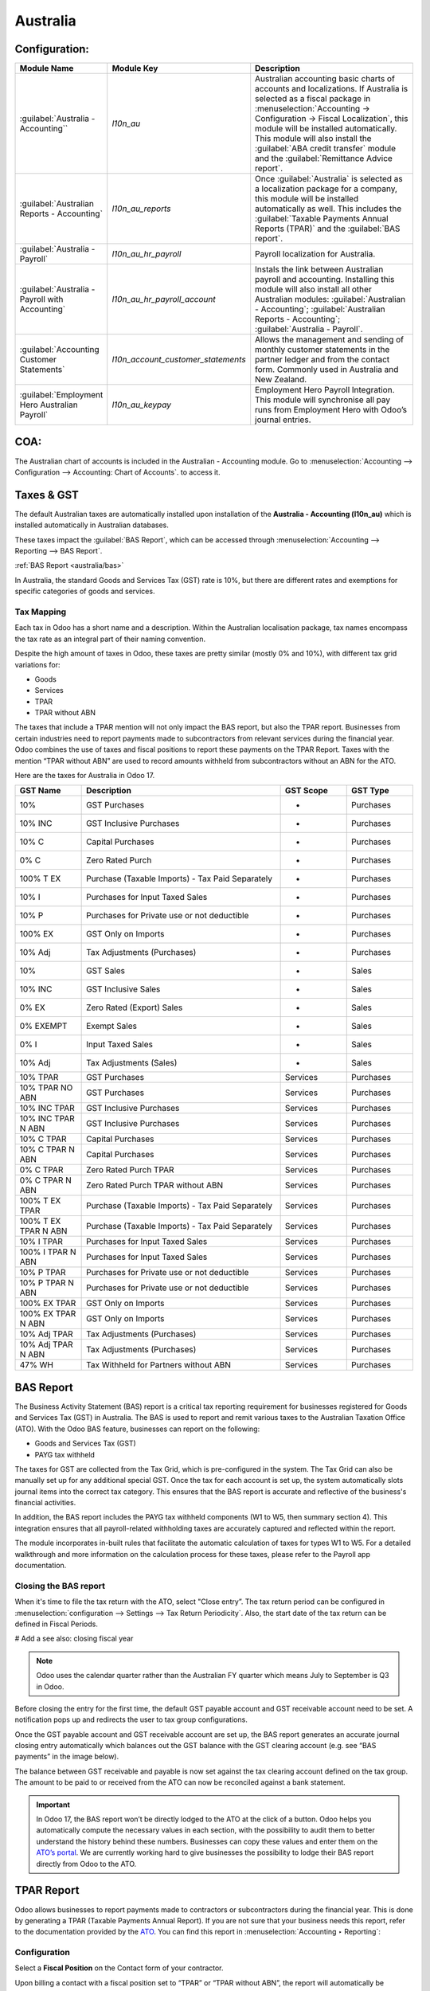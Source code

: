 =========
Australia
=========

.. _australia/configuration:

Configuration:
========================

.. list-table::
   :widths: 20 25 55
   :header-rows: 1

   * - Module Name
     - Module Key
     - Description
   * - :guilabel:`Australia - Accounting``
     - `l10n_au`
     - Australian accounting basic charts of accounts and localizations. If Australia is selected as a fiscal package in :menuselection:`Accounting -> Configuration -> Fiscal Localization`, this module will be installed automatically. This module will also install the :guilabel:`ABA credit transfer` module and the :guilabel:`Remittance Advice report`.
   * - :guilabel:`Australian Reports - Accounting`
     - `l10n_au_reports`
     - Once :guilabel:`Australia` is selected as a localization package for a company, this module will be installed automatically as well. This includes the :guilabel:`Taxable Payments Annual Reports (TPAR)` and the :guilabel:`BAS report`.
   * - :guilabel:`Australia - Payroll`
     - `l10n_au_hr_payroll`
     - Payroll localization for Australia.
   * - :guilabel:`Australia - Payroll with Accounting`
     - `l10n_au_hr_payroll_account`
     - Instals the link between Australian payroll and accounting. Installing this module will also install all other Australian modules: :guilabel:`Australian - Accounting`; :guilabel:`Australian Reports - Accounting`; :guilabel:`Australia - Payroll`.
   * - :guilabel:`Accounting Customer Statements`
     - `l10n_account_customer_statements`
     - Allows the management and sending of monthly customer statements in the partner ledger and from the contact form. Commonly used in Australia and New Zealand.
   * - :guilabel:`Employment Hero Australian Payroll`
     - `l10n_au_keypay`
     - Employment Hero Payroll Integration. This module will synchronise all pay runs from Employment Hero with Odoo’s journal entries.


.. _australia/coa:

COA:
========================

The Australian chart of accounts is included in the Australian - Accounting module. Go to :menuselection:`Accounting --> Configuration --> Accounting: Chart of Accounts`. to access it.

.. seealso::
   :doc:`../accounting/get_started/chart_of_accounts`


.. _australia/taxes:

Taxes & GST
========================

The default Australian taxes are automatically installed upon installation of the **Australia - Accounting (l10n_au)** which is installed automatically in Australian databases.

These taxes impact the :guilabel:`BAS Report`, which can be accessed through :menuselection:`Accounting --> Reporting --> BAS Report`.

:ref:`BAS Report <australia/bas>`

In Australia, the standard Goods and Services Tax (GST) rate is 10%, but there are different rates and exemptions for specific categories of goods and services. 

.. image:: australia/BAS_1.png
   :align: center


Tax Mapping
-----------------------
Each tax in Odoo has a short name and a description. Within the Australian localisation package, tax names encompass the tax rate as an integral part of their naming convention.

Despite the high amount of taxes in Odoo, these taxes are pretty similar (mostly 0% and 10%), with different tax grid variations for:

- Goods
- Services
- TPAR
- TPAR without ABN
  
.. seealso::
  - :doc:`Taxes <../accounting/taxes>`


The taxes that include a TPAR mention will not only impact the BAS report, but also the TPAR report. Businesses from certain industries need to report payments made to subcontractors from relevant services during the financial year. Odoo combines the use of taxes and fiscal positions to report these payments on the TPAR Report. Taxes with the mention “TPAR without ABN” are used to record amounts withheld from subcontractors without an ABN for the ATO. 


.. seealso::
   :ref:`TPAR <australia/tpar>`

Here are the taxes for Australia in Odoo 17.


.. list-table::
   :widths: 10 30 10 10
   :header-rows: 1

   * - GST Name
     - Description
     - GST Scope
     - GST Type
   * - 10%
     - GST Purchases
     - -
     - Purchases
   * - 10% INC
     - GST Inclusive Purchases
     - -
     - Purchases
   * - 10% C
     - Capital Purchases
     - -
     - Purchases
   * - 0% C
     - Zero Rated Purch
     - -
     - Purchases
   * - 100% T EX
     - Purchase (Taxable Imports) - Tax Paid Separately
     - -
     - Purchases
   * - 10% I
     - Purchases for Input Taxed Sales
     - -
     - Purchases
   * - 10% P
     - Purchases for Private use or not deductible
     - -
     - Purchases
   * - 100% EX
     - GST Only on Imports
     - -
     - Purchases
   * - 10% Adj
     - Tax Adjustments (Purchases)
     - -
     - Purchases
   * - 10%
     - GST Sales
     - -
     - Sales
   * - 10% INC
     - GST Inclusive Sales
     - -
     - Sales
   * - 0% EX
     - Zero Rated (Export) Sales
     - -
     - Sales
   * - 0% EXEMPT
     - Exempt Sales
     - -
     - Sales
   * - 0% I
     - Input Taxed Sales
     - -
     - Sales
   * - 10% Adj
     - Tax Adjustments (Sales)
     - -
     - Sales
   * - 10% TPAR
     - GST Purchases
     - Services
     - Purchases
   * - 10% TPAR NO ABN
     - GST Purchases
     - Services
     - Purchases
   * - 10% INC TPAR
     - GST Inclusive Purchases
     - Services
     - Purchases
   * - 10% INC TPAR N ABN
     - GST Inclusive Purchases
     - Services
     - Purchases
   * - 10% C TPAR
     - Capital Purchases
     - Services
     - Purchases
   * - 10% C TPAR N ABN
     - Capital Purchases
     - Services
     - Purchases
   * - 0% C TPAR
     - Zero Rated Purch TPAR
     - Services
     - Purchases
   * - 0% C TPAR N ABN
     - Zero Rated Purch TPAR without ABN
     - Services
     - Purchases
   * - 100% T EX TPAR
     - Purchase (Taxable Imports) - Tax Paid Separately
     - Services
     - Purchases
   * - 100% T EX TPAR N ABN
     - Purchase (Taxable Imports) - Tax Paid Separately
     - Services
     - Purchases
   * - 10% I TPAR
     - Purchases for Input Taxed Sales
     - Services
     - Purchases
   * - 100% I TPAR N ABN
     - Purchases for Input Taxed Sales
     - Services
     - Purchases
   * - 10% P TPAR
     - Purchases for Private use or not deductible
     - Services
     - Purchases
   * - 10% P TPAR N ABN
     - Purchases for Private use or not deductible
     - Services
     - Purchases
   * - 100% EX TPAR
     - GST Only on Imports
     - Services
     - Purchases
   * - 100% EX TPAR N ABN
     - GST Only on Imports
     - Services
     - Purchases
   * - 10% Adj TPAR
     - Tax Adjustments (Purchases)
     - Services
     - Purchases
   * - 10% Adj TPAR N ABN
     - Tax Adjustments (Purchases)
     - Services
     - Purchases
   * - 47% WH
     - Tax Withheld for Partners without ABN
     - Services
     - Purchases



.. _australia/bas:

BAS Report
========================

The Business Activity Statement (BAS) report is a critical tax reporting requirement for businesses registered for Goods and Services Tax (GST) in Australia. The BAS is used to report and remit various taxes to the Australian Taxation Office (ATO). With the Odoo BAS feature, businesses can report on the following:

- Goods and Services Tax (GST) 
- PAYG tax withheld

.. image:: australia/bas_e1.png
   :align: center

The taxes for GST are collected from the Tax Grid, which is pre-configured in the system. The Tax Grid can also be manually set up for any additional special GST. Once the tax for each account is set up, the system automatically slots journal items into the correct tax category. This ensures that the BAS report is accurate and reflective of the business's financial activities. 

.. image:: australia/BAS_2.png
   :align: center


In addition, the BAS report includes the PAYG tax withheld components (W1 to W5, then summary section 4). This integration ensures that all payroll-related withholding taxes are accurately captured and reflected within the report.

.. image:: australia/bas_e2.png
   :align: center

The module incorporates in-built rules that facilitate the automatic calculation of taxes for types W1 to W5. For a detailed walkthrough and more information on the calculation process for these taxes, please refer to the Payroll app documentation.


.. seealso::
   :ref:`Payroll <australia/payroll>`


Closing the BAS report
-------------------------

When it's time to file the tax return with the ATO, select "Close entry”. The tax return period can be configured in :menuselection:`configuration --> Settings --> Tax Return Periodicity`. Also, the start date of the tax return can be defined in Fiscal Periods.

# Add a see also: closing fiscal year

.. note::
   Odoo uses the calendar quarter rather than the Australian FY quarter which means July to September is Q3 in Odoo.

Before closing the entry for the first time, the default GST payable account and GST receivable account need to be set. A notification pops up and redirects the user to tax group configurations.

.. image:: australia/BAS_4.png
   :align: center

Once the GST payable account and GST receivable account are set up, the BAS report generates an accurate journal closing entry automatically which balances out the GST balance with the GST clearing account (e.g. see “BAS payments” in the image below).

.. image:: australia/BAS_5.png
   :align: center

The balance between GST receivable and payable is now set against the tax clearing account defined on the tax group. The amount to be paid to or received from the ATO can now be reconciled against a bank statement.

.. image:: australia/BAS_6.png
   :align: center


.. important::
   In Odoo 17, the BAS report won’t be directly lodged to the ATO at the click of a button. Odoo helps you automatically compute the necessary values in each section, with the possibility to audit them to better understand the history behind these numbers. Businesses can copy these values and enter them on the `ATO’s portal <https://www.ato.gov.au/newsrooms/small-business-newsroom/lodging-your-next-bas>`_. We are currently working hard to give businesses the possibility to lodge their BAS report directly from Odoo to the ATO.


.. _australia/tpar:

TPAR Report
========================

Odoo allows businesses to report payments made to contractors or subcontractors during the financial year. This is done by generating a TPAR (Taxable Payments Annual Report). If you are not sure that your business needs this report, refer to the documentation provided by the `ATO <https://www.ato.gov.au/businesses-and-organisations/preparing-lodging-and-paying/reports-and-returns/taxable-payments-annual-report>`_. 
You can find this report in :menuselection:`Accounting ‣ Reporting`: 

.. image:: australia/TPAR_1.png
   :align: center

Configuration
-------------------------

Select a **Fiscal Position** on the Contact form of your contractor.

.. image:: australia/TPAR_2.png
   :align: center

Upon billing a contact with a fiscal position set to “TPAR”  or “TPAR without ABN”, the report will automatically be generated in :menuselection:`Accounting ‣ Reporting`.

The report includes the ABN, Total GST, Gross Paid and Tax Withheld from their TPAR  subcontractors. 

- **Total GST**: total tax paid 
- **Gross Paid amounts**: will show after registering a payment for those bills. 
- **Tax Withheld**: will be shown if the subcontractor is registered with Fiscal Position “TPAR without ABN” 

The following image shows an example of an IT company contracting services from other IT-related companies and subcontractors: 

.. image:: australia/TPAR_4.png
   :align: center

The following image shows an example of an IT company contracting services from other IT-related companies and subcontractors: 

.. image:: australia/TPAR_3.png
   :align: center



File types that can be exported from Odoo: 

- PDF
- XLSX 


.. _australia/custstate:

Customer Statements
================================================

Customer statements can be downloaded by going to :menuselection:`Apps --> Remove the “Apps” filter --> Accounting Customer Statements`.
This module allows customers to see their financial transactions with the company over a certain period of time as well as overdue statement details. These statements can be sent out to customers by email.


.. image:: australia/CUSTSTATE_2.png
   :align: center

There are two ways to download these statements for customers.

1. **From the contact form.** The customer statements can be found on :menuselection:`Customers ‣ Print Customer Statements`. This will print out the statement from the beginning of the month to today’s date.

.. image:: australia/CUSTSTATE_1.png
   :align: center

2. **From the partner ledger.** This option allows for more flexibility in selecting the start and end date for the statement. You can access it by going to :menuselection:`Accounting ‣ Reporting ‣ Partner Ledger`. The Partner ledger creates the ability to select a specific date range for the customer statements.


.. image:: australia/CST.png
   :align: center



.. _australia/remittance:

Remittance Advice
================================================

A remittance advice is a document used as a proof of payment to a business. In Odoo, it can be accessed by going to :menuselection:`Accounting ‣ Vendors ‣ Payments` and printing out the *Payment Receipt*.

.. image:: australia/REMITENCE_1.png
   :align: center

.. _australia/peppol:

E-Invoicing via Peppol
================================================

Odoo is compliant with the Australia and New Zealand PEPPOL requirements. Refer to the official `PEPPOL <https://peppol.org/learn-more/country-profiles/australia/>`_ webpage for more information.

.. image:: australia/Peppol.png
   :align: center



.. important::
   Validating an invoice or credit note for a partner on the PEPPOL network will download a compliant XML file that can be manually uploaded to your PEPPOL network. Odoo is currently an endpoint for multiple countries, and it will be the case for Australia and New Zealand soon.



.. _australia/aba:

ABA Files for Batch Payments
===============================


Introduction
----------------

An ABA file is a digital file format developed by the Australian Bankers' Association. It is designed for business customers to facilitate bulk payment processing by uploading a single file from their business management software.

The main advantage of using ABA files is to improve payment and matching efficiency. This is achieved by consolidating numerous payments into one file for batch processing, which can be submitted to all Australian banks. 

Configurations
----------------

Settings
~~~~~~~~~~~~~~~~~~~~~~~~~~~~~~~

:menuselection:`Accounting app -> Configuration -> Setting -> Batch Payment -> Allow Batch Payments`

.. image:: australia/ABA_1.png
   :align: center


Bank Journal
~~~~~~~~~~~~~~~~~~~~~~~~~~~~~~~~~~~~~~~~~

1. :menuselection:`Configuration -> Journals -> Select the Bank type Journal`

.. image:: australia/ABA_2.png
   :align: center

2. The account number field has to be set.

.. image:: australia/ABA_3.png
   :align: center

3. Then, fill in all account-related information: BSB, account holder name, etc. Ensure that the Send Money is allowed.

.. image:: australia/ABA_4.png
   :align: center


4. Configure the bank account related ABA information:

- **BSB**: Auto-formatted from the bank account
- **Financial Institution Code**:  The official 3-letter abbreviation of the financial institution (e.g. WBC for Westpac)
- **Supplying User Name**: The name of the user or business that is creating the ABA file. The most common value is the business name.
- **APCA Identification Number**: 6-digit number provided by your bank. If you’re not sure what this number is, you’ll need to contact your bank. It’s often listed on their website and for some banks such as the ANZ you can provide any 6-digit number (such as 000000)
- **Include Self-Balancing Transactions**: Selecting this option adds an additional “Self-balancing” transaction to the end of the ABA file which is required by some financial institutions when generating the ABA files (this info should be on the bank’s website).

.. image:: australia/ABA_5.png
   :align: center

5. Navigate to the :menuselection:`Outgoing Payments ‣ add a payment method` with the value *ABA Credit Transfer*

.. image:: australia/ABA_6.png
   :align: center

Partners’ bank accounts
~~~~~~~~~~~~~~~~~~~~~~~~~~~~~~~

1. Go to :menuselection:`Contact ‣ Accounting tab ‣ Configure the Bank Accounts`

.. image:: australia/ABA_7.png
   :align: center


2. Set up a bank account, BSB, account holder name, and make sure that the Send Money option is set. This last option will define the bank account as “trusted”, which is important for ABA files.

.. image:: australia/ABA_8.png
   :align: center


Generate an ABA file
----------------------

First, create a vendor bill (manually or from a purchase order). Confirm it. Make sure that the vendor’s banking information has been set up properly before registering a payment.

On the *Register Payment* window, select the right journal, then the *ABA Credit Transfer* payment method. Finally, choose the right partner bank account.


.. image:: australia/ABA_9.png
   :align: center


#.  After payment(s) are confirmed, they show up in the payments list (:menuselection:`Accounting --> Vendors --> Payments`). Filter the ones to be included in a :menuselection:`batch > Select > Create batch`.

.. image:: australia/ABA_10.png
   :align: center

.. image:: australia/ABA_11.png
   :align: center

.. image:: australia/ABA_12.png
   :align: center


Once the batch is validated, the ABA file becomes available in the chatter.


.. image:: australia/ABA_13.png
   :align: center

After uploading it to your bank’s portal, an ABA transaction line will appear in your bank feed at the next bank feed iteration. You will then need to reconcile it against the batch payment made in Odoo.

.. seealso:: 
   `Batch Payment <https://www.odoo.com/documentation/17.0/applications/finance/accounting/payments/batch.html>`_


.. _australia/buynow_paylater:

Buy Now, Pay Later Solutions 
========================================================================

Buy Now, Pay Later solutions are popular payment methods for eShops in Australia. Currently, some of these solutions are available via the `Stripe <https://stripe.com/en-au/payments/payment-methods>`_ and `AsiaPay <https://www.asiapay.com.au/payment.html#option>`_ payment acquirers. See their website for more information.

.. seealso:: 
   - `AsiaPay payment acquirer <https://www.odoo.com/documentation/17.0/applications/finance/payment_providers/asiapay.html>`_
   - `Stripe payment acquirer <https://www.odoo.com/documentation/17.0/applications/finance/payment_providers/stripe.html>`_


POS Terminals for Australia
========================================================================

Currently, if you wish to have a direct connection between Odoo and your PoS terminal in Australia, you must have a Stripe terminal. In Odoo 17, Odoo supports the eftpos payment solution in Australia.

.. note:: 
   You do not need a Stripe payment terminal to use Odoo as your main PoS system. The only drawback of not using Stripe will be that cashiers will need to enter the final payment amount manually on the terminal.

.. seealso:: 
   - `Stripe Odoo Payment Provider <https://www.odoo.com/documentation/17.0/applications/finance/payment_providers/stripe.html>`_
   - `Stripe Odoo Payment Terminal <https://www.odoo.com/documentation/17.0/applications/sales/point_of_sale/payment_methods/terminals/stripe.html>`
   - `Stripe Dashboard <https://dashboard.stripe.com/dashboard>`_
   - `Stripe Terminal <https://stripe.com/docs/terminal>`_


.. _australia/payroll:

Payroll
==========

Create your employees
--------------------------------

A multitude of important fields have been added to comply with Australian regulations. First, go to :menuselection:`Employees --> Create`. These fields can be found on the section “HR Settings” of the employee form: TFN, Medicare exemption and deduction, child support deduction and garnishee… Some of these fields will impact the employee’s withholding tax rate.

1. **TFN Status**: if a TFN is provided by the employee, make sure to add it to the “TFN” field.
2. **Non-resident**: if the employee is a foreign resident.
3. **Tax-free Threshold**
4. **HELP / STSL**: for all types of study and training support loans (e.g. HELP, VSL, SSL…)
5. **Medicare Levy Deduction**
6. **Medicare Levy Exemption**
7. **Withholding for Extra Pay**

In Odoo’s Australian localisation, some standard fields are crucial. Important examples are date of birth (which affects certain variables of employment termination payments or ETP), marital status and number of dependents (which affects Medicare surcharge).

.. image:: australia/PAY_1.png
   :align: center

Manage Australian contracts
--------------------------------
Once the employee form has been created, ensure the contract is enabled  by clicking on the **“Contracts”** smart button, or going to :menuselection:`Employees --> Contracts`. Please note that only one contract can be active at the same time per employee, but it is possible for an employee to be assigned consecutive contracts during their employment.

Contractual information related to Australia can be found in the following 3 places:

1. **The top panel**:  Before assigning a salary amount, a pay frequency and other important details to a contract, it is important to define the salary structure, start date and work entry source. In Australia, the notion of a "Salary Structure" is employed to specify the tax schedule applicable to that contract, as defined by the Australian Taxation Office (ATO). Most contracts will fall under the following 3 structures:

- **Regular (Schedule 1)**: the great majority of Australian employees will fall in this category and hence, this structure is assigned by default to all contracts.
- **Working holiday makers (Schedule 15)**: When emploting working holidaymakers, other taxes apply. For detailed information on these specific tax implications, refer to the documentation provided by the ATO.
- **No TFN**: Choose this structure if the employee hasn’t provided a TFN for more than 28 days.

.. image:: australia/PAY_2.png
   :align: center

.. important::
   The structures “Horticulture / Shearing (Schedule 2)” and “Artists and Performers (Schedule 3)” are only partially complete in version 17 of Odoo and proper tests should be performed before using them to pay employees in your production database. Send your feedback to au-feedback@mail.odoo.com.

The field **Work Entry Source** is also very important and defines the way working hours and days will be accounted for in the employee’s payslip.

- **Working Schedule**: work entries are automatically generated based on the employee’s working schedule, starting from the start date of the contract. For example, let’s assume that an employee works 38 hours a week and their contract’s start date is January 1. Today is January 16 and the user generates a pay run from January 14 to 20. The working hours on the payslip will be automatically calculated to be 38 hours (5 * 7.36 hours) if no leave is taken.
- **Attendances**: The default working schedule is ignored, and work entries are only generated after clocking in and out of the attendance app.
- **Planning**: The default working schedule is ignored, and work entries are generated from planning shifts only.


.. important::
   To ensure that Odoo's payslips automatically compute various penalty rates as defined by an award (overtime rate, public holiday rate, etc) additional configurations are necessary. These configurations involve the following steps: firstly,  new work entry types for each penalty rate need to be created, before assigning a penalty rate in % to each of them. Once this one-time configuration is done, work entries can be manually imported for each period and Odoo will separate the pay items and rates on the employee’s payslip.

.. important::
   Timesheets do not impact work entries in Odoo.

2. **The “Salary Information” tab**. A few important fields will impact the frequency pay runs and the management of payslip rules in Odoo.

- **Wage Type**. For full-time and part-time employees, select the “Fixed Wage” pay type. For casual workers and other hourly contracts, choose the “Hourly Wage” type. For employees being paid hourly, make sure to define the correct casual loading.
- **Schedule Pay**. In Australia, only the following pay run frequencies are accepted: daily, weekly, bi-weekly (or fortnightly), monthly, and quarterly.
- **Wage ( / period)**. Assign a wage to the contract according to their pay frequency. On payslips, the corresponding annual and hourly rates will be automatically computed. For hourly workers, please note that the hourly wage should exclude casual loading.

.. image:: australia/PAY_3.png
   :align: center

3. **The “Australia” tab**. Most of the fields in this tab are used for Single Touch Payroll (or STP) reporting, which requires a thorough understanding of several details from an employee’s contract. Make sure to review the information on this tab before moving forward with pay runs. This includes the following four fields which will also impact payslip computations:

- **Withholding Variation**: use this field in case the employee’s withholding must be varied upward or downward according to their circumstances. E.g. if Vanessa benefits from a 25% withholding variation, her percentage of tax withheld will vary from whatever amount she was supposed to pay according to her salary structure and situation, to a fixed 25%.
- **Leave Loading**: if the employee benefits from a regular leave loading, the value set in the field “Leave Loading Rate” (e.g. 17.5%) will be added on top of any amount earned by the employee when taking annual or long service leaves.
- **Salary Sacrifice Superannuation**: any amount added to this field will be deducted, per pay frequency, from the employee’s basic salary before the computation of the gross salary. Then, this amount will be added to the super guarantee line of their payslip. E.g. If Patrick earns 5,000 AUD per month and sacrifices 300 AUD to superannuation, his gross salary will be 4,700 AUD and 300 AUD will be added on top of his normal super contributions.
- **Salary Sacrifice Other**: any amount added to this field will be deducted, per pay frequency, from the employee’s basic salary before the computation of the gross salary.

.. image:: australia/PAY_4.png
   :align: center

Once all important information has been entered, ensure the transition of the contract's status from *New* to *Running* to facilitate its use in pay runs.


Assign superannuation accounts
----------------------------------------------
Upon receipt of superannuation details from a new employee, ensure the creation of a new account in :menuselection:`Payroll ‣ Configuration ‣ Australia ‣ Super Accounts`, linking it to the individual. Input the account's fund, "member since" date, and member number for accurate records.

.. image:: australia/PAY_23.png
   :align: center

If the employee uses a superannuation fund that does not exist in  the database yet, Odoo will allow to create a new one and to centralise basic information about this fund, such as its ABN, address, type (APRA or SMSF), USI and ESA. Super funds can be created or imported in :menuselection:`Payroll ‣ Configuration ‣ Australia ‣ Super Funds`.

.. image:: australia/PAY_5.png
   :align: center

.. important::
   Odoo is not SuperStream-compliant in Odoo 17.0. Our teams are actively working on it and announcements will be made once companies can use Odoo to report their superannuation data and payments to the ATO via clearinghouses.


Create pay runs with payslips
----------------------------------------------

There are two ways Odoo can help create pay runs: via batch or via individual payslips.

Create a batch of payslips
~~~~~~~~~~~~~~~~~~~~~~~~~~~~~~

When preparing to generate employees’ draft payslips (e.g. at the end of every week, fortnight or month), navigate to :menuselection:`Payroll ‣ Payslips ‣ Batches` and create a new one. This method allows the creation of multiple payslips corresponding to each employee in a single batch.

.. image:: australia/PAY_6.png
   :align: center


1. Give the batch a name. *E.g. 2024 – Weekly W1*
2. Choose the pay run’s start and end date. *E.g. 01/01/2024 to 07/01/2024* .
3. Click on “Generate”. A pop-up window will ask to confirm which employees should be included in the batch. By default, all active employees will be there. Feel free to leave the field “salary structure” blank as Odoo will automatically select the structure currently linked to each employee’s contract.
4. The batch will create as many payslips as there are employees. There is no limit to the number of payslips that can be created in a batch.
5. Verify important information on each payslip. After payslips from a batch have been generated, there is no need to manually compute payslip lines, Odoo does it for you.

Create an individual payslip
~~~~~~~~~~~~~~~~~~~~~~~~~~~~~~~~~

In cases where the pay run doesn't fall into the category of regular payslips, the option exists to create a pay run dedicated to a single employee. Go to :menuselection:`Payroll ‣ Payslips ‣ All Payslips ‣ New`. Employ this method when processing one-time payments for employees, including return-to-work payments (ATO Schedule 4), employment termination payments (ATO Schedule 7 and 11), as well as commissions and bonuses (ATO Schedule 5). When generating an individual payslip, make sure to proceed with the following steps: 

.. image:: australia/PAY_7.png
   :align: center

1. Select an employee. Their contract will be filled out automatically.
2. Add a pay period
3. Select a salary structure (e.g. Return to work payment)
4. Unlike payslips generated from a batch, the payroll user needs to click on the “Compute Sheet” button to generate payslip lines.


Understand payslip features
~~~~~~~~~~~~~~~~~~~~~~~~~~~~~~~~~

No matter the way payslips are created (individually or via a batch), the same features apply. Let us dive into the different sections of the payslip form.

Depending on the way work entries are created for this employee (see the contract section above for more information), the **“Worked Days” table** will automatically show the number of days and hours the employee has worked during the payslip period, next to the corresponding total gross amount. Note that there will be one line per work entry type, which means that paid and unpaid time off, in addition to custom hourly penalty rates (overtime, public holidays…) will be added to the table automatically.

.. image:: australia/PAY_8.png
   :align: center

Under the worked days table, the payroll user can make sure of the “Other Inputs” table for both allowances and extra pay items.


.. image:: australia/PAY_9.png
   :align: center

1. **Allowances**. To incorporate various types of allowances into an employee's payslip, begin by creating them in :menuselection:`Payroll ‣ Configuration ‣ Other Input Types`. Once the other input type is created (e.g. Laundry), make sure to tick the “Is an Allowance” checkbox.

.. image:: australia/PAY_10.png
   :align: center


.. important::
   Withholding for allowances is not computed automatically as of Odoo 17. The payroll user has to use the field “Withholding for allowance” under the other inputs table to manually add the total amount to be withheld across all allowances on that payslip.

2. **Extra pay items**. Unlike allowances, extra pay items are other inputs that add to the payslip’s gross and as such, to the withholding amount. A good example lies in regular sales commissions which are taxed at the same rate as the normal salary (unlike discretionary bonuses which fall under the ATO’s Schedule 5 and its corresponding salary structure). To configure such a custom pay item, go to :menuselection:`Payroll ‣ Configuration ‣ Other Input Types`` and create a new entry with the code “EXTRA” as shown in the screenshot below.

.. image:: australia/PAY_11.png
   :align: center

On the **tab “Salary Computation”**, the payroll user can verify whether all the pay rules have been computed correctly as per employee, contract and salary structure. Here are a few guidelines to better understand the data.

.. image:: australia/PAY_24.png
   :align: center

1. **Basic salary**: amount from which tax-deductible lines can be subtracted
2. **Gross salary**: amount subject to the taxes defined by the salary structure
3. **Withholding**: tax amount to be paid to the ATO
4. **Net salary**: amount to be paid to the employee’s bank account
5. **Superannuation Guarantee**: amount to be provisioned for quarterly payments to the employee’s super account
6. **Allowances & Extra pay items**: these lines will show if other inputs are added to the payslip.
7. **Other lines**: depending on the employee and contract specifics (Medicare, child support, salary sacrifice…)

When the payroll is satisfied with the payslip, they can click on **Create Draft entry** to generate a draft **accounting journal entry** that the accountant can review. Note that in the case of a payslip batch, this accounting entry will sum up balances from all payslips.

Pay employees
------------------------------

After a batch or a payslip’s journal entry has been posted, the company can proceed to pay their employees. The user can choose between two different payment methods.

1. **Pay the employee in batch via ABA file**. This is only possible from the payslip batch level. Please note however that it is always possible to include an individual payslip into an existing batch and as such, include it in an ABA file. To generate the ABA file, make sure that the batch’s journal entry has been posted. From the batch form view, click on **Create ABA File** and choose the desired bank journal. The newly generated ABA file will be available for download in the field **ABA File**. It is possible to re-generate the ABA file after applying corrections to existing payslips.

.. image:: australia/PAY_13.png
   :align: center

.. image:: australia/PAY_14.png
   :align: center

.. important::
   An ABA file can only be generated if both the company’s bank account and each employee’s bank account have been properly configured. See section “ABA Files” for more details.


2. **Pay the employee using the “Register Payment” feature**. On the individual payslip level, once the payslip's journal entry has been posted, click on the button **Register Payment**. The same process as paying for vendor bills, select the desired bank journal and payment method, then reconcile  the payment later with the corresponding bank statements.


.. image:: australia/PAY_15.png
   :align: center

One-time payments
~~~~~~~~~~~~~~~~~~~~~~~~~~~~

Certain payments such as “return to work” payments and “employment termination payments” (ETP) are processed only once and require a slightly different approach.

Return to work payments
~~~~~~~~~~~~~~~~~~~~~~~~~~~~

A return to work payment is a payment made to an employee to resume working. To process one in Odoo, create an individual payslip, select the employee and modify its regular structure to **Australia: return to work**. Then, simply add the gross amount of that payment in the **Other Inputs** table and compute the payslip.

.. image:: australia/PAY_16.png
   :align: center


Odoo automatically computes the PAYG withholding, the net amount and the super guarantee corresponding to that payment.

.. image:: australia/salary_computing.png
   :align: center



Termination payments
~~~~~~~~~~~~~~~~~~~~~~~~~~~~

Before proceeding with the employee’s ETP, make sure that a **Contract End Date** has been set on that employee’s contract, so that Odoo can automatically compute the final prorated salary of that employee for the current month.

First, create the final salary for that employee this month. To do so, create an individual payslip. If the contract end date is set correctly, Odoo will automatically compute the prorated salary up to the final payslip date.

.. image:: australia/PAY_17.png
   :align: center


We recommend creating a batch on the fly for that payslip, in which we will add the ETP as a second payslip of that same batch.

.. image:: australia/PAY_18.png
   :align: center

Create a second individual payslip and include it in the same batch. Change the salary structure on that payslip to **Australia: Termination Payments**. Before computing the sheet, it is important to provide the payslip with details of the termination.

.. image:: australia/PAY_19.png
   :align: center

- **Genuine or non-genuine redundancy.** This choice will have an impact on the amounts and caps defined per ETP type.
- **ETP types.** First, see the full list of termination payment types in “Other Input Types” by filtering by “ETP Type is Set”.

.. image:: australia/PAY_20.png
   :align: center

Add the relevant ETP type in the **Other Inputs** table of the payslip, then compute the payslip. For example:

.. image:: australia/PAY_21.png
   :align: center

Odoo will automatically compute the gross ETP, the withholding, the unused leaves and the net salary according to the rules defined on the ETP, the employee and their contract.

.. image:: australia/PAY_22.png
   :align: center

Once payment for both payslips is ready to be processed, an ABA file can be created directly from the batch.

STP Phase 2
------------------------

.. important::
   Odoo is not compliant with STP Phase 2 as of Odoo 17.0. Our teams are actively working on it and announcements will be made once companies can use Odoo to report their payroll data directly to the ATO.

.. _australia/employment-hero:

Employment Hero Australian Payroll
==================================================

If your business is already up and running with Employment Hero, you can use our connector as an alternative payroll solution.

The Employment Hero module synchronizes payslip accounting entries (e.g., expenses, social charges,
liabilities, taxes) from Employment Hero to Odoo automatically. Payroll administration is still done
in Employment Hero. We only record the journal entries in Odoo.

.. important::
   KeyPay was rebranded as **Employment Hero** in March 2023.

Configuration
--------------------------

#. :ref:`Activate <general/install>` the :guilabel:`Employment Hero Australian Payroll` module
   (technical name: `l10n_au_keypay`).
#. Configure the **Employment Hero API** by going to :menuselection:`Accounting --> Configuration -->
   Settings`. More fields become visible after clicking on :guilabel:`Enable Employment Hero
   Integration`.

   .. image:: australia/employment-hero-integration.png
      :alt: Enabling Employment Hero Integration in Odoo Accounting displays new fields in the
            settings

   - You can find the API Key in the :guilabel:`My Account` section of the Employment Hero platform.

     .. image:: australia/employment-hero-myaccount.png
        :alt: "Account Details" section on the Employment Hero dashboard

   - The **Payroll URL** is pre-filled with `https://keypay.yourpayroll.com.au`. *Please do not
     change it.*
   - You can find the **Business ID** in the Employment Hero URL. (i.e., `189241`)

     .. image:: australia/employment-hero-business-id.png
        :alt: The Employment Hero "Business ID" number is in the URL

   - You can choose any Odoo journal to post the payslip entries.

How does the API work?
----------------------

The API syncs the journal entries from Employment Hero to Odoo and leaves them in draft mode. The
reference includes the Employment Hero payslip entry ID in brackets for the user to easily retrieve
the same record in Employment Hero and Odoo.

.. image:: australia/employment-hero-journal-entry.png
   :alt: Example of a Employment Hero Journal Entry in Odoo Accounting (Australia)

By default, the synchronization happens once per week. You can fetch the records manually by going
to :menuselection:`Accounting --> Configuration --> Settings` and, in the :guilabel:`Enable
Employment Hero Integration` option, click on :guilabel:`Fetch Payruns Manually`.

Employment Hero payslip entries also work based on double-entry bookkeeping.

The accounts used by Employment Hero are defined in the section :guilabel:`Payroll settings`.

.. image:: australia/employment-hero-chart-of-accounts.png
   :alt: Chart of Accounts menu in Employment Hero

For the API to work, you need to create the same accounts as the default accounts of your Employment
Hero business (**same name and same code**) in Odoo. You also need to choose the correct account
types in Odoo to generate accurate financial reports.